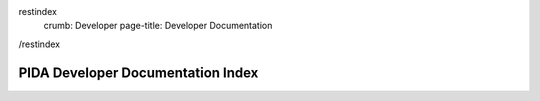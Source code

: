 restindex
    crumb: Developer
    page-title: Developer Documentation
/restindex

==================================
PIDA Developer Documentation Index
==================================

